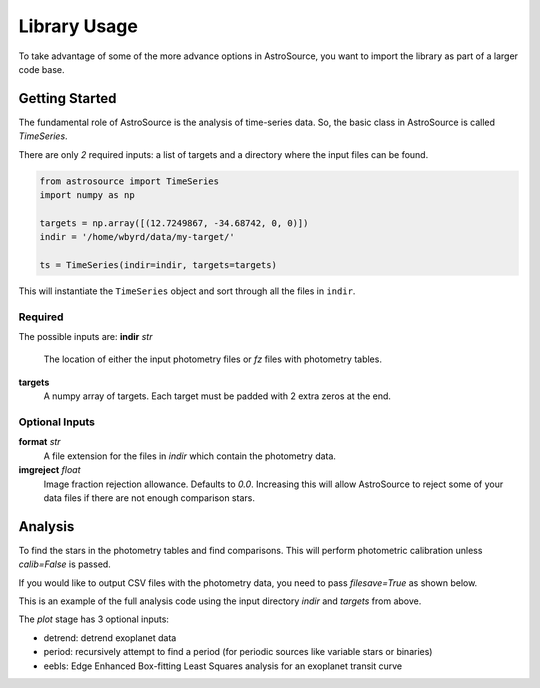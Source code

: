 Library Usage
=============
To take advantage of some of the more advance options in AstroSource, you want to import the library as part of a larger code base.

Getting Started
---------------
The fundamental role of AstroSource is the analysis of time-series data. So, the basic class in AstroSource is called `TimeSeries`.

There are only *2* required inputs: a list of targets and a directory where the input files can be found.

.. code-block:: python

  from astrosource import TimeSeries
  import numpy as np

  targets = np.array([(12.7249867, -34.68742, 0, 0)])
  indir = '/home/wbyrd/data/my-target/'

  ts = TimeSeries(indir=indir, targets=targets)

This will instantiate the ``TimeSeries`` object and sort through all the files in ``indir``.

Required
~~~~~~~~

The possible inputs are:
**indir** `str`
  The location of either the input photometry files or `fz` files with photometry tables.
**targets**
  A numpy array of targets. Each target must be padded with 2 extra zeros at the end.

Optional Inputs
~~~~~~~~~~~~~~~
**format** `str`
  A file extension for the files in `indir` which contain the photometry data.
**imgreject** `float`
  Image fraction rejection allowance. Defaults to `0.0`. Increasing this will allow AstroSource to reject some of your data files if there are not enough comparison stars.


Analysis
-------
To find the stars in the photometry tables and find comparisons. This will perform photometric calibration unless `calib=False` is passed.

If you would like to output CSV files with the photometry data, you need to pass `filesave=True` as shown below.

.. code-block:: python
  ts = TimeSeries(indir=indir, targets=targets)
  ts.analyse(calib=False)
  ts.find_stable()
  ts.photometry(filesave=True)
  ts.plot(detrend=False, period=True, eebls=False, filesave=True)

This is an example of the full analysis code using the input directory `indir` and `targets` from above.

The `plot` stage has 3 optional inputs:

* detrend: detrend exoplanet data
* period: recursively attempt to find a period (for periodic sources like variable stars or binaries)
* eebls: Edge Enhanced Box-fitting Least Squares analysis for an exoplanet transit curve  
